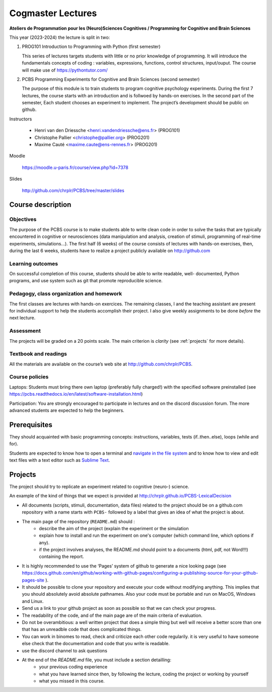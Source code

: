 .. _cogmaster:


******************
Cogmaster Lectures
******************

.. .. .. contents::
..
   ::

**Ateliers de Programmation pour les (Neuro)Sciences Cognitives / Programming for Cognitive and Brain Sciences**

This year (2023-2024) the lecture is split in two:

1. PROG101 Introduction to Programming with Python (first semester)

   This series of lectures targets students with little or no prior
   knowledge of programming. It will introduce the fundamentals concepts
   of coding : variables, expressions, functions, control structures,
   input/ouput. The course will make use of https://pythontutor.com/

2. PCBS Programming Experiments for Cognitive and Brain Sciences (second semester)

   The purpose of this module is to train students to program cognitive psychology experiments. During the first 7 lectures, the course starts with an introduction and is follwoed by hands-on exercises. In the second part of the semester, 
   Each student chooses an experiment to implement. The project’s development should be public on github.

Instructors


   - Henri van den Driessche <henri.vandendriessche@ens.fr> (PROG101)

   - Christophe Pallier <christophe@pallier.org> (PROG201)
   - Maxime Cauté  <maxime.caute@ens-rennes.fr> (PROG201)


Moodle

   https://moodle.u-paris.fr/course/view.php?id=7378

Slides

   http://github.com/chrplr/PCBS/tree/master/slides




Course description
==================


Objectives
----------


The purpose of the PCBS course is to make students able to write clean code in
order to solve the tasks that are typically encountered in cognitive or
neurosciences (data manipulation and analysis, creation of stimuli, programming
of real-time experiments, simulations...). The first half (6 weeks) of the
course consists of lectures with hands-on exercises, then, during the last 6
weeks, students have to realize a project publicly available on http://github.com


Learning outcomes
-----------------
                    
On successful completion of this course, students should be able to write
readable, well- documented, Python programs, and use system such as git that
promote reproducible science.

                    
Pedagogy, class organization and homework
-----------------------------------------

The first classes are lectures with hands-on exercices. The remaining classes, I and the teaching assistant are present for individual support to help the
students accomplish their project. I also give weekly assignments to be done
*before* the next lecture.
                    
Assessment
----------

The projects will be graded on a 20 points scale. The main criterion is *clarity* (see :ref:`projects` for more details).



Textbook and readings
---------------------

All the materials are available on the course’s web site at http://github.com/chrplr/PCBS.
                    

Course policies
---------------
                    
Laptops: Students must bring there own laptop (preferably fully charged!) with
the specified software preinstalled (see https://pcbs.readthedocs.io/en/latest/software-installation.html)
                    
Participation: You are strongly encouraged to participate in lectures and on the
discord discussion forum. The more advanced students are expected to help the
beginners.


Prerequisites
=============

They should  acquainted with basic programming concepts: instructions, variables, tests (if..then..else), loops (while and for). 

Students are expected to know how to open a terminal and `navigate in the file system <http://linuxcommand.org/lc3_lts0020.php>`__ and to know how to view and edit text files with a text editor such as `Sublime Text <https://www.sublimetext.com>`__.

.. projects

Projects
========

The project should try to replicate an experiment related to cognitive (neuro-) science.

An example of the kind of things that we expect is provided at http://chrplr.github.io/PCBS-LexicalDecision


- All documents (scripts, stimuli, documentation, data files) related to the project should be on a github.com repository with a name starts with ``PCBS-``  followed by a label that gives an idea of what the project is about.

- The main page of the repository (``README.md``) should :
    * describe the aim of the project (explain the experiment or the simulation 
    * explain how to install and run the experiment on one's computer (which command line, which options if any).
    * if the project involves analyses, the README.md should point to a documents (html, pdf, not Word!!!) containing the report.
    
- It is highly recommended to use the ‘Pages’ system of github to generate a nice looking page (see https://docs.github.com/en/github/working-with-github-pages/configuring-a-publishing-source-for-your-github-pages-site ).

- It should be possible to clone your repository and execute your code without modifying anything. This implies that you should absolutely avoid absolute pathnames. Also your code must be portable and run on MacOS, Windows and Linux.

- Send us a link to your github project as soon as possible so that we can check your progress. 

- The readability of the code, and of the main page are of the main criteria of evaluation.

- Do not be overambitious: a well written project that does a simple thing but well will receive a better score than one that has an unreadble code that does complicated things.

-  You can work in binomes to read, check and criticize each other code
   regularily. it is very useful to have someone else check that the
   documentation and code that you write is readable.

-  use the discord channel to ask questions

- At the end of the `README.md` file, you must include a section detailling:
    - your previous coding experience
    - what you have learned since then, by following the lecture, coding the project or working by yourself
    - what you missed in this course.  



